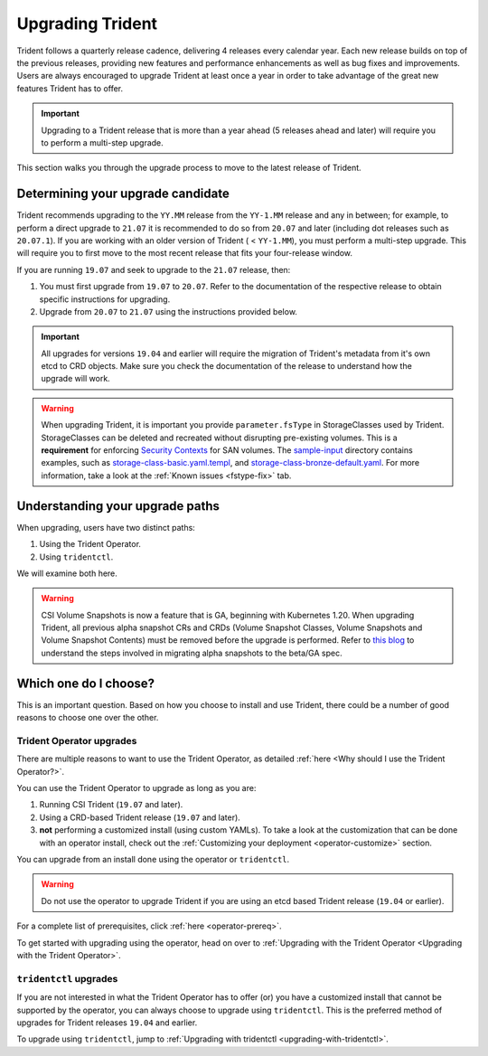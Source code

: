 #################
Upgrading Trident
#################

Trident follows a quarterly release cadence, delivering 4 releases every calendar
year. Each new release builds on top of the previous releases, providing new
features and performance enhancements as well as bug fixes and improvements. Users
are always encouraged to upgrade Trident at least once a year in order to take
advantage of the great new features Trident has to offer.

.. important::
   Upgrading to a Trident release that is more than a year ahead (5 releases
   ahead and later) will require you to perform a multi-step upgrade.

This section walks you through the upgrade process to move to the
latest release of Trident.

Determining your upgrade candidate
----------------------------------

Trident recommends upgrading to the ``YY.MM`` release from the ``YY-1.MM`` release
and any in between; for example, to perform a direct upgrade to ``21.07`` it is
recommended to do so from ``20.07`` and later (including dot releases such as
``20.07.1``). If you are working with an older version of Trident ( < ``YY-1.MM``), you
must perform a multi-step upgrade. This will require you to first move to the
most recent release that fits your four-release window.

If you are running ``19.07`` and seek to upgrade to the ``21.07`` release, then:

1. You must first upgrade from ``19.07`` to ``20.07``. Refer to the documentation
   of the respective release to obtain specific instructions for upgrading.
2. Upgrade from ``20.07`` to ``21.07`` using the instructions provided below.

.. important::
   All upgrades for versions ``19.04`` and earlier will require the migration of
   Trident's metadata from it's own etcd to CRD objects. Make sure you check the
   documentation of the release to understand how the upgrade will work.

.. warning::

  When upgrading Trident, it is important you provide ``parameter.fsType`` in
  StorageClasses used by Trident. StorageClasses can be deleted and recreated
  without disrupting pre-existing volumes. This is a **requirement** for
  enforcing `Security Contexts <https://kubernetes.io/docs/tasks/configure-pod-container/security-context/>`_
  for SAN volumes. The `sample-input <https://github.com/NetApp/trident/tree/master/trident-installer/sample-input>`_
  directory contains examples, such as
  `storage-class-basic.yaml.templ <https://github.com/NetApp/trident/blob/stable/v21.07/trident-installer/sample-input/storage-class-samples/storage-class-basic.yaml.templ>`_,
  and `storage-class-bronze-default.yaml <https://github.com/NetApp/trident/blob/stable/v21.07/trident-installer/sample-input/storage-class-samples/storage-class-bronze-default.yaml>`_.
  For more information, take a look at the :ref:`Known issues <fstype-fix>` tab.

Understanding your upgrade paths
--------------------------------

When upgrading, users have two distinct paths:

1. Using the Trident Operator.
2. Using ``tridentctl``.

We will examine both here.

.. warning::

   CSI Volume Snapshots is now a feature that is GA, beginning with Kubernetes 1.20.
   When upgrading Trident, all previous alpha snapshot CRs and CRDs (Volume Snapshot Classes,
   Volume Snapshots and Volume Snapshot Contents) must be removed before the upgrade is performed.
   Refer to `this blog <https://netapp.io/2020/01/30/alpha-to-beta-snapshots/>`_ to understand the
   steps involved in migrating alpha snapshots to the beta/GA spec.

Which one do I choose?
----------------------

This is an important question. Based on how you choose to install and use Trident,
there could be a number of good reasons to choose one over the other.

Trident Operator upgrades
~~~~~~~~~~~~~~~~~~~~~~~~~

There are multiple reasons to want to use the Trident Operator, as detailed
:ref:`here <Why should I use the Trident Operator?>`.

You can use the Trident Operator to upgrade as long as you are:

1. Running CSI Trident (``19.07`` and later).
2. Using a CRD-based Trident release (``19.07`` and later).
3. **not** performing a customized install (using custom YAMLs). To take a look
   at the customization that can be done with an operator install, check out the
   :ref:`Customizing your deployment <operator-customize>` section.

You can upgrade from an install done using the operator or ``tridentctl``.

.. warning::

   Do not use the operator to upgrade Trident if you are using an etcd based
   Trident release (``19.04`` or earlier).

For a complete list of prerequisites, click :ref:`here <operator-prereq>`.

To get started with upgrading using the operator, head on over to
:ref:`Upgrading with the Trident Operator <Upgrading with the Trident Operator>`.

``tridentctl`` upgrades
~~~~~~~~~~~~~~~~~~~~~~~

If you are not interested in what the Trident Operator has to offer (or) you have
a customized install that cannot be supported by the operator, you can always
choose to upgrade using ``tridentctl``. This is the preferred method of upgrades
for Trident releases ``19.04`` and earlier.

To upgrade using ``tridentctl``, jump to :ref:`Upgrading with tridentctl <upgrading-with-tridentctl>`.
